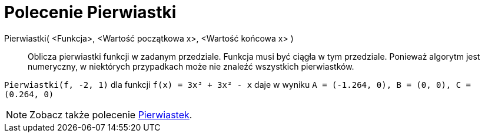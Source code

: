 = Polecenie Pierwiastki
:page-en: commands/Roots
ifdef::env-github[:imagesdir: /en/modules/ROOT/assets/images]

Pierwiastki( <Funkcja>, <Wartość początkowa x>, <Wartość końcowa x> )::
  Oblicza pierwiastki funkcji w zadanym przedziale. Funkcja musi być ciągła w tym przedziale. Ponieważ algorytm 
  jest numeryczny, w niektórych przypadkach może nie znaleźć wszystkich pierwiastków.

[EXAMPLE]
====

`++Pierwiastki(f, -2, 1)++` dla funkcji `++f(x) = 3x³ + 3x² - x++` daje w wyniku
`++A = (-1.264, 0), B = (0, 0), C = (0.264, 0)++`

====

[NOTE]
====

Zobacz także polecenie xref:/commands/Pierwiastek.adoc[Pierwiastek].

====
